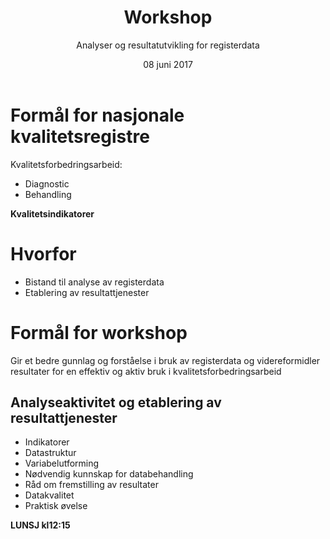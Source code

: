 #+Title: Workshop
#+Author: Analyser og resultatutvikling for registerdata
#+Date: 08 juni 2017


#+REVEAL_THEME: beige
#+REVEAL_HLEVEL: 2
#+REVEAL_TRANS: cube

#+REVEAL_TITLE_SLIDE_TEMPLATE: <h1>%t</h1><h3>%a</d><h5>%d</h5>
#+REVEAL_TITLE_SLIDE_BACKGROUND: #6baed6

#+ATTR_HTML: :height 20%, :width 30%
[[./images/logo.svg]]


#+options: reveal_slide_number:nil reveal_progress:t reveal_control:t
#+options: toc:nil num:nil


* Formål for nasjonale kvalitetsregistre
Kvalitetsforbedringsarbeid:
- Diagnostic
- Behandling

#+ATTR_REVEAL: :frag (roll-in)
*Kvalitetsindikatorer*

* Hvorfor
#+ATTR_REVEAL: :frag (roll-in)
- Bistand til analyse av registerdata
- Etablering av resultattjenester

* Formål for workshop
Gir et bedre gunnlag og forståelse i bruk av registerdata og videreformidler
resultater for en effektiv og aktiv bruk i kvalitetsforbedringsarbeid
** Analyseaktivitet og etablering av resultattjenester
- Indikatorer
- Datastruktur
- Variabelutforming
- Nødvendig kunnskap for databehandling
- Råd om fremstilling av resultater
- Datakvalitet
- Praktisk øvelse
#+ATTR_REVEAL: :frag (appear)
*LUNSJ kl12:15*
